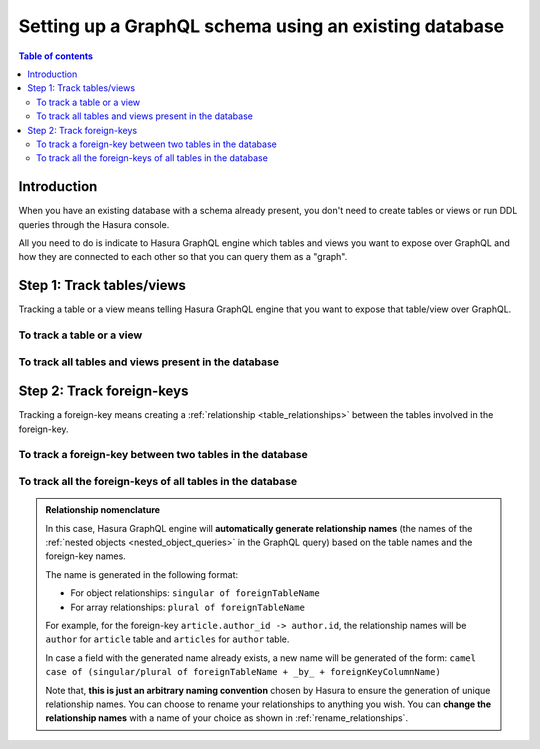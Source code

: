 .. meta::
   :description: Set up a Hasura GraphQL schema with an existing database
   :keywords: hasura, docs, schema, existing database

.. _schema_existing_db:

Setting up a GraphQL schema using an existing database
======================================================

.. contents:: Table of contents
  :backlinks: none
  :depth: 2
  :local:

Introduction
------------

When you have an existing database with a schema already present, you don't need to create tables or views or run
DDL queries through the Hasura console.

All you need to do is indicate to Hasura GraphQL engine which tables and views you want to expose over GraphQL and
how they are connected to each other so that you can query them as a "graph".

Step 1: Track tables/views
--------------------------

Tracking a table or a view means telling Hasura GraphQL engine that you want to expose that table/view over GraphQL.

To track a table or a view
^^^^^^^^^^^^^^^^^^^^^^^^^^

.. rst-class:: api_tabs
.. tabs::

  .. tab:: Console

   #. Head to the ``Data -> Schema`` section of the console.
   #. Under the heading ``Untracked Tables/Views``, click on the ``Track`` button next to the table/view name.

  .. tab:: CLI

   To track the table and expose it over the GraphQL API, add it to the ``tables.yaml`` file in the ``metadata`` directory as follows:

   .. code-block:: yaml
      :emphasize-lines: 1-3

      - table:
         schema: public
         name: <table name>

   Apply the metadata by running:

   .. code-block:: bash

      hasura metadata apply

  .. tab:: API

   To track a table and expose it over the GraphQL API, use the :ref:`track_table metadata API <track_table>`:

   .. code-block:: http

      POST /v1/query HTTP/1.1
      Content-Type: application/json
      X-Hasura-Role: admin

      {
         "type": "track_table",
         "args": {
            "schema": "public",
            "name": "<table name>"
         }
      }

To track all tables and views present in the database
^^^^^^^^^^^^^^^^^^^^^^^^^^^^^^^^^^^^^^^^^^^^^^^^^^^^^

.. rst-class:: api_tabs
.. tabs::

  .. tab:: Console

   #. Head to the ``Data -> Schema`` section of the console.
   #. Under the heading ``Untracked Tables/Views``, click the ``Track All`` button.

  .. tab:: CLI

   To track all tables and expose them over the GraphQL API, add them to the ``tables.yaml`` file in the ``metadata`` directory as follows:

   .. code-block:: yaml
      :emphasize-lines: 1-6

      - table:
         schema: public
         name: <table-name-1>
      - table:
         schema: public
         name: <table-name-2>

   To automate this, you could add the tables in a loop through a script.

   Apply the metadata by running:

   .. code-block:: bash

      hasura metadata apply

  .. tab:: API 

   To track all tables and expose them over the GraphQL API, use the :ref:`track_table metadata API <track_table>`:

   .. code-block:: http

      POST /v1/query HTTP/1.1
      Content-Type: application/json
      X-Hasura-Role: admin

      {
        "type": "bulk",
        "args": [
          {
             "type": "track_table",
             "args": {
                "schema": "public",
                "name": "<table-name-1>"
             }
          },
          {
             "type": "track_table",
             "args": {
                "schema": "public",
                "name": "<table-name-2>"
             }
          }
        ]
      }

   To automate this, you could add the ``track_table`` requests to the ``bulk`` request in a loop through a script.

Step 2: Track foreign-keys
--------------------------

Tracking a foreign-key means creating a :ref:`relationship <table_relationships>` between the tables involved in the
foreign-key.

To track a foreign-key between two tables in the database
^^^^^^^^^^^^^^^^^^^^^^^^^^^^^^^^^^^^^^^^^^^^^^^^^^^^^^^^^

.. rst-class:: api_tabs
.. tabs::

   .. tab:: Console

      #. Head to the ``Data -> Schema`` section of the console.
      #. Click on a table involved in the foreign-key and head to the ``Relationships`` tab.
      #. You should see a suggested relationship based on the foreign-key. Click ``Add``, give a name to your relationship
         (this will be the name of the :ref:`nested object <nested_object_queries>` in the GraphQL query), and
         hit ``Save`` to create the relationship.
      #. Repeat with the other table involved in the foreign-key.

   .. tab:: CLI

      To track a relationship and expose it over the GraphQL API, add it to the ``tables.yaml`` file in the ``metadata`` directory as follows:

      **Object relationship**

      .. code-block:: yaml
         :emphasize-lines: 4-7

         - table:
             schema: public
             name: <table name>
           object_relationships:
           - name: <relationship name>
             using:
               foreign_key_constraint_on: <reference column>

      **Array relationship**

      .. code-block:: yaml
         :emphasize-lines: 4-11

         - table:
               schema: public
               name: <table name>
            array_relationships:
            - name: <relationship name>
               using:
               foreign_key_constraint_on:
                  column: <reference column>
                  table:
                     schema: public
                     name: <reference table name>

      Apply the metadata by running:

      .. code-block:: bash

         hasura metadata apply

   .. tab:: API

      **Object relationship**

      You can create an object relationship by using the :ref:`create_object_relationship metadata API <create_object_relationship>`:

      .. code-block:: http

         POST /v1/query HTTP/1.1
         Content-Type: application/json
         X-Hasura-Role: admin

         {
            "type": "create_object_relationship",
            "args": {
               "table": "<table name>",
               "name": "<relationship name>",
               "using": {
                  "foreign_key_constraint_on": "<reference column>"
               }
            }
         }

      **Array relationship**

      You can create an array relationship by using the :ref:`create_array_relationship metadata API <create_array_relationship>`:

      .. code-block:: http

         POST /v1/query HTTP/1.1
         Content-Type: application/json
         X-Hasura-Role: admin

         {
            "type": "create_array_relationship",
            "args": {
               "table": "<table name>",
               "name": "<relationship name>",
               "using": {
                  "foreign_key_constraint_on" : {
                     "table" : "<reference table name>",
                     "column" : "<reference column>"
                  }
               }
            }
         }

To track all the foreign-keys of all tables in the database
^^^^^^^^^^^^^^^^^^^^^^^^^^^^^^^^^^^^^^^^^^^^^^^^^^^^^^^^^^^

.. rst-class:: api_tabs
.. tabs::

   .. tab:: Console

      #. Head to the ``Data -> Schema`` section of the console.
      #. Under the heading ``Untracked foreign-key relations``, click the ``Track All`` button to automatically
         create relationships based on the foreign-keys.

   .. tab:: CLI

      To track all relationships and expose them over the GraphQL API, add them to the ``tables.yaml`` file in the ``metadata`` directory as follows:

      **Object relationship**

      .. code-block:: yaml
         :emphasize-lines: 4-7

         - table:
             schema: public
             name: <table name>
           object_relationships:
           - name: <relationship name>
             using:
               foreign_key_constraint_on: <reference column>

      **Array relationship**

      .. code-block:: yaml
         :emphasize-lines: 4-11

         - table:
             schema: public
             name: <table name>
           array_relationships:
           - name: <relationship name>
             using:
               foreign_key_constraint_on:
                 column: <reference column>
                 table:
                   schema: public
                   name: <reference table name>

      To automate this, you could add the relationships in a loop through a script.

      Apply the metadata by running:

      .. code-block:: bash

         hasura metadata apply

   .. tab:: API

      You can create multiple relationships by using the :ref:`create_object_relationship metadata API <create_object_relationship>`
      and the :ref:`create_array_relationship metadata API <create_array_relationship>`:

      .. code-block:: http

        POST /v1/query HTTP/1.1
        Content-Type: application/json
        X-Hasura-Role: admin

        {
          "type": "bulk",
          "args": [
            {
              "type": "create_object_relationship",
              "args": {
                "table": "<table name>",
                "name": "<relationship name>",
                "using": {
                  "foreign_key_constraint_on": "<reference column>"
                }
              }
            },
            {
              "type": "create_array_relationship",
              "args": {
                "table": "<table name>",
                "name": "<relationship name>",
                "using": {
                  "foreign_key_constraint_on" : {
                    "table" : "<reference table name>",
                    "column" : "<reference column>"
                  }
                }
              }
            }
          ]
        }

      To automate this, you could add the create relationships requests to the ``bulk`` request in a loop through a script.

.. admonition:: Relationship nomenclature

  In this case, Hasura GraphQL engine will **automatically generate relationship names** (the names of the
  :ref:`nested objects <nested_object_queries>` in the GraphQL query) based on the table names and the
  foreign-key names.

  The name is generated in the following format:

  - For object relationships: ``singular of foreignTableName``
  - For array relationships: ``plural of foreignTableName``

  For example, for the foreign-key ``article.author_id -> author.id``, the relationship names will be
  ``author`` for ``article`` table and ``articles`` for ``author`` table.

  In case a field with the generated name already exists, a new name will be generated of the form:
  ``camel case of (singular/plural of foreignTableName + _by_ + foreignKeyColumnName)``

  Note that, **this is just  an arbitrary naming convention** chosen by Hasura to ensure the generation of unique
  relationship names. You can choose to rename your relationships to anything you wish. You can **change the
  relationship names** with a name of your choice as shown in :ref:`rename_relationships`.


